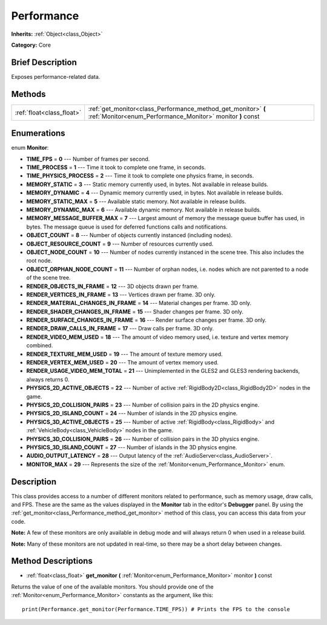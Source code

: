 .. Generated automatically by doc/tools/makerst.py in Godot's source tree.
.. DO NOT EDIT THIS FILE, but the Performance.xml source instead.
.. The source is found in doc/classes or modules/<name>/doc_classes.

.. _class_Performance:

Performance
===========

**Inherits:** :ref:`Object<class_Object>`

**Category:** Core

Brief Description
-----------------

Exposes performance-related data.

Methods
-------

+---------------------------+-----------------------------------------------------------------------------------------------------------------------------+
| :ref:`float<class_float>` | :ref:`get_monitor<class_Performance_method_get_monitor>` **(** :ref:`Monitor<enum_Performance_Monitor>` monitor **)** const |
+---------------------------+-----------------------------------------------------------------------------------------------------------------------------+

Enumerations
------------

.. _enum_Performance_Monitor:

.. _class_Performance_constant_TIME_FPS:

.. _class_Performance_constant_TIME_PROCESS:

.. _class_Performance_constant_TIME_PHYSICS_PROCESS:

.. _class_Performance_constant_MEMORY_STATIC:

.. _class_Performance_constant_MEMORY_DYNAMIC:

.. _class_Performance_constant_MEMORY_STATIC_MAX:

.. _class_Performance_constant_MEMORY_DYNAMIC_MAX:

.. _class_Performance_constant_MEMORY_MESSAGE_BUFFER_MAX:

.. _class_Performance_constant_OBJECT_COUNT:

.. _class_Performance_constant_OBJECT_RESOURCE_COUNT:

.. _class_Performance_constant_OBJECT_NODE_COUNT:

.. _class_Performance_constant_OBJECT_ORPHAN_NODE_COUNT:

.. _class_Performance_constant_RENDER_OBJECTS_IN_FRAME:

.. _class_Performance_constant_RENDER_VERTICES_IN_FRAME:

.. _class_Performance_constant_RENDER_MATERIAL_CHANGES_IN_FRAME:

.. _class_Performance_constant_RENDER_SHADER_CHANGES_IN_FRAME:

.. _class_Performance_constant_RENDER_SURFACE_CHANGES_IN_FRAME:

.. _class_Performance_constant_RENDER_DRAW_CALLS_IN_FRAME:

.. _class_Performance_constant_RENDER_VIDEO_MEM_USED:

.. _class_Performance_constant_RENDER_TEXTURE_MEM_USED:

.. _class_Performance_constant_RENDER_VERTEX_MEM_USED:

.. _class_Performance_constant_RENDER_USAGE_VIDEO_MEM_TOTAL:

.. _class_Performance_constant_PHYSICS_2D_ACTIVE_OBJECTS:

.. _class_Performance_constant_PHYSICS_2D_COLLISION_PAIRS:

.. _class_Performance_constant_PHYSICS_2D_ISLAND_COUNT:

.. _class_Performance_constant_PHYSICS_3D_ACTIVE_OBJECTS:

.. _class_Performance_constant_PHYSICS_3D_COLLISION_PAIRS:

.. _class_Performance_constant_PHYSICS_3D_ISLAND_COUNT:

.. _class_Performance_constant_AUDIO_OUTPUT_LATENCY:

.. _class_Performance_constant_MONITOR_MAX:

enum **Monitor**:

- **TIME_FPS** = **0** --- Number of frames per second.

- **TIME_PROCESS** = **1** --- Time it took to complete one frame, in seconds.

- **TIME_PHYSICS_PROCESS** = **2** --- Time it took to complete one physics frame, in seconds.

- **MEMORY_STATIC** = **3** --- Static memory currently used, in bytes. Not available in release builds.

- **MEMORY_DYNAMIC** = **4** --- Dynamic memory currently used, in bytes. Not available in release builds.

- **MEMORY_STATIC_MAX** = **5** --- Available static memory. Not available in release builds.

- **MEMORY_DYNAMIC_MAX** = **6** --- Available dynamic memory. Not available in release builds.

- **MEMORY_MESSAGE_BUFFER_MAX** = **7** --- Largest amount of memory the message queue buffer has used, in bytes. The message queue is used for deferred functions calls and notifications.

- **OBJECT_COUNT** = **8** --- Number of objects currently instanced (including nodes).

- **OBJECT_RESOURCE_COUNT** = **9** --- Number of resources currently used.

- **OBJECT_NODE_COUNT** = **10** --- Number of nodes currently instanced in the scene tree. This also includes the root node.

- **OBJECT_ORPHAN_NODE_COUNT** = **11** --- Number of orphan nodes, i.e. nodes which are not parented to a node of the scene tree.

- **RENDER_OBJECTS_IN_FRAME** = **12** --- 3D objects drawn per frame.

- **RENDER_VERTICES_IN_FRAME** = **13** --- Vertices drawn per frame. 3D only.

- **RENDER_MATERIAL_CHANGES_IN_FRAME** = **14** --- Material changes per frame. 3D only.

- **RENDER_SHADER_CHANGES_IN_FRAME** = **15** --- Shader changes per frame. 3D only.

- **RENDER_SURFACE_CHANGES_IN_FRAME** = **16** --- Render surface changes per frame. 3D only.

- **RENDER_DRAW_CALLS_IN_FRAME** = **17** --- Draw calls per frame. 3D only.

- **RENDER_VIDEO_MEM_USED** = **18** --- The amount of video memory used, i.e. texture and vertex memory combined.

- **RENDER_TEXTURE_MEM_USED** = **19** --- The amount of texture memory used.

- **RENDER_VERTEX_MEM_USED** = **20** --- The amount of vertex memory used.

- **RENDER_USAGE_VIDEO_MEM_TOTAL** = **21** --- Unimplemented in the GLES2 and GLES3 rendering backends, always returns 0.

- **PHYSICS_2D_ACTIVE_OBJECTS** = **22** --- Number of active :ref:`RigidBody2D<class_RigidBody2D>` nodes in the game.

- **PHYSICS_2D_COLLISION_PAIRS** = **23** --- Number of collision pairs in the 2D physics engine.

- **PHYSICS_2D_ISLAND_COUNT** = **24** --- Number of islands in the 2D physics engine.

- **PHYSICS_3D_ACTIVE_OBJECTS** = **25** --- Number of active :ref:`RigidBody<class_RigidBody>` and :ref:`VehicleBody<class_VehicleBody>` nodes in the game.

- **PHYSICS_3D_COLLISION_PAIRS** = **26** --- Number of collision pairs in the 3D physics engine.

- **PHYSICS_3D_ISLAND_COUNT** = **27** --- Number of islands in the 3D physics engine.

- **AUDIO_OUTPUT_LATENCY** = **28** --- Output latency of the :ref:`AudioServer<class_AudioServer>`.

- **MONITOR_MAX** = **29** --- Represents the size of the :ref:`Monitor<enum_Performance_Monitor>` enum.

Description
-----------

This class provides access to a number of different monitors related to performance, such as memory usage, draw calls, and FPS. These are the same as the values displayed in the **Monitor** tab in the editor's **Debugger** panel. By using the :ref:`get_monitor<class_Performance_method_get_monitor>` method of this class, you can access this data from your code.

**Note:** A few of these monitors are only available in debug mode and will always return 0 when used in a release build.

**Note:** Many of these monitors are not updated in real-time, so there may be a short delay between changes.

Method Descriptions
-------------------

.. _class_Performance_method_get_monitor:

- :ref:`float<class_float>` **get_monitor** **(** :ref:`Monitor<enum_Performance_Monitor>` monitor **)** const

Returns the value of one of the available monitors. You should provide one of the :ref:`Monitor<enum_Performance_Monitor>` constants as the argument, like this:

::

    print(Performance.get_monitor(Performance.TIME_FPS)) # Prints the FPS to the console

